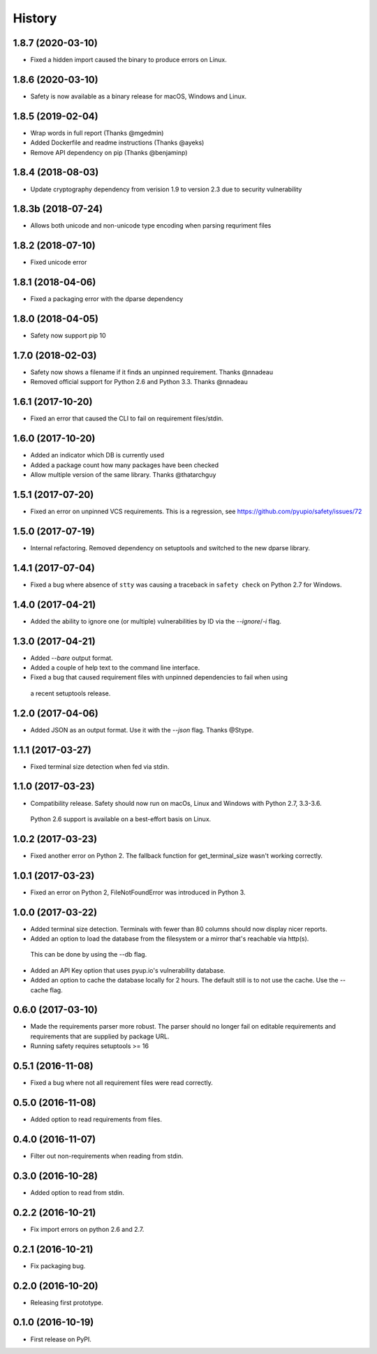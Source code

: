 =======
History
=======

1.8.7 (2020-03-10)
------------------

* Fixed a hidden import caused the binary to produce errors on Linux.

1.8.6 (2020-03-10)
------------------

* Safety is now available as a binary release for macOS, Windows and Linux.

1.8.5 (2019-02-04)
------------------

* Wrap words in full report (Thanks @mgedmin)
* Added Dockerfile and readme instructions (Thanks @ayeks)
* Remove API dependency on pip (Thanks @benjaminp)

1.8.4 (2018-08-03)
------------------

* Update cryptography dependency from verision 1.9 to version 2.3 due to security vulnerability

1.8.3b (2018-07-24)
------------------

* Allows both unicode and non-unicode type encoding when parsing requriment files

1.8.2 (2018-07-10)
------------------

* Fixed unicode error

1.8.1 (2018-04-06)
------------------

* Fixed a packaging error with the dparse dependency

1.8.0 (2018-04-05)
------------------

* Safety now support pip 10

1.7.0 (2018-02-03)
------------------

* Safety now shows a filename if it finds an unpinned requirement. Thanks @nnadeau
* Removed official support for Python 2.6 and Python 3.3. Thanks @nnadeau

1.6.1 (2017-10-20)
------------------

* Fixed an error that caused the CLI to fail on requirement files/stdin.

1.6.0 (2017-10-20)
------------------

* Added an indicator which DB is currently used
* Added a package count how many packages have been checked
* Allow multiple version of the same library. Thanks @thatarchguy

1.5.1 (2017-07-20)
------------------

* Fixed an error on unpinned VCS requirements. This is a regression, see https://github.com/pyupio/safety/issues/72

1.5.0 (2017-07-19)
------------------

* Internal refactoring. Removed dependency on setuptools and switched to the new dparse library.

1.4.1 (2017-07-04)
------------------

* Fixed a bug where absence of ``stty`` was causing a traceback in ``safety
  check`` on Python 2.7 for Windows.

1.4.0 (2017-04-21)
------------------

* Added the ability to ignore one (or multiple) vulnerabilities by ID via the `--ignore`/`-i` flag.

1.3.0 (2017-04-21)
------------------

* Added `--bare` output format.
* Added a couple of help text to the command line interface.
* Fixed a bug that caused requirement files with unpinned dependencies to fail when using
 a recent setuptools release.

1.2.0 (2017-04-06)
------------------

* Added JSON as an output format. Use it with the `--json` flag. Thanks @Stype.

1.1.1 (2017-03-27)
------------------

* Fixed terminal size detection when fed via stdin.

1.1.0 (2017-03-23)
------------------

* Compatibility release. Safety should now run on macOs, Linux and Windows with Python 2.7, 3.3-3.6.
 Python 2.6 support is available on a best-effort basis on Linux.

1.0.2 (2017-03-23)
------------------

* Fixed another error on Python 2. The fallback function for get_terminal_size wasn't working correctly.

1.0.1 (2017-03-23)
------------------

* Fixed an error on Python 2, FileNotFoundError was introduced in Python 3.

1.0.0 (2017-03-22)
------------------

* Added terminal size detection. Terminals with fewer than 80 columns should now display nicer reports.
* Added an option to load the database from the filesystem or a mirror that's reachable via http(s).
 This can be done by using the --db flag.
* Added an API Key option that uses pyup.io's vulnerability database.
* Added an option to cache the database locally for 2 hours. The default still is to not use the cache. Use the --cache flag.


0.6.0 (2017-03-10)
------------------

* Made the requirements parser more robust. The parser should no longer fail on editable requirements
  and requirements that are supplied by package URL.
* Running safety requires setuptools >= 16

0.5.1 (2016-11-08)
------------------

* Fixed a bug where not all requirement files were read correctly.

0.5.0 (2016-11-08)
------------------

* Added option to read requirements from files.

0.4.0 (2016-11-07)
------------------

* Filter out non-requirements when reading from stdin.

0.3.0 (2016-10-28)
------------------

* Added option to read from stdin.

0.2.2 (2016-10-21)
------------------

* Fix import errors on python 2.6 and 2.7.

0.2.1 (2016-10-21)
------------------

* Fix packaging bug.

0.2.0 (2016-10-20)
------------------

* Releasing first prototype.

0.1.0 (2016-10-19)
------------------

* First release on PyPI.
